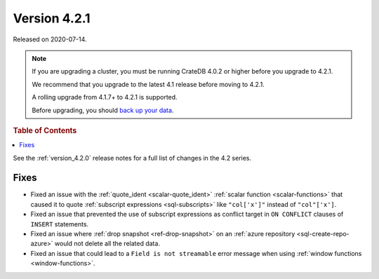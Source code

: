 .. _version_4.2.1:

=============
Version 4.2.1
=============

Released on 2020-07-14.

.. NOTE::

    If you are upgrading a cluster, you must be running CrateDB 4.0.2 or higher
    before you upgrade to 4.2.1.

    We recommend that you upgrade to the latest 4.1 release before moving to
    4.2.1.

    A rolling upgrade from 4.1.7+ to 4.2.1 is supported.

    Before upgrading, you should `back up your data`_.

.. _back up your data: https://cratedb.com/docs/crate/reference/en/latest/admin/snapshots.html

.. rubric:: Table of Contents

.. contents::
   :local:

See the :ref:`version_4.2.0` release notes for a full list of changes in the
4.2 series.


Fixes
=====

- Fixed an issue with the :ref:`quote_ident <scalar-quote_ident>` :ref:`scalar
  function <scalar-functions>` that caused it to quote :ref:`subscript
  expressions <sql-subscripts>` like ``"col['x']"`` instead of ``"col"['x']``.

- Fixed an issue that prevented the use of subscript expressions as conflict
  target in ``ON CONFLICT`` clauses of ``INSERT`` statements.

- Fixed an issue where :ref:`drop snapshot <ref-drop-snapshot>` on an
  :ref:`azure repository <sql-create-repo-azure>` would not delete all the
  related data.

- Fixed an issue that could lead to a ``Field is not streamable`` error message
  when using :ref:`window functions <window-functions>`.
